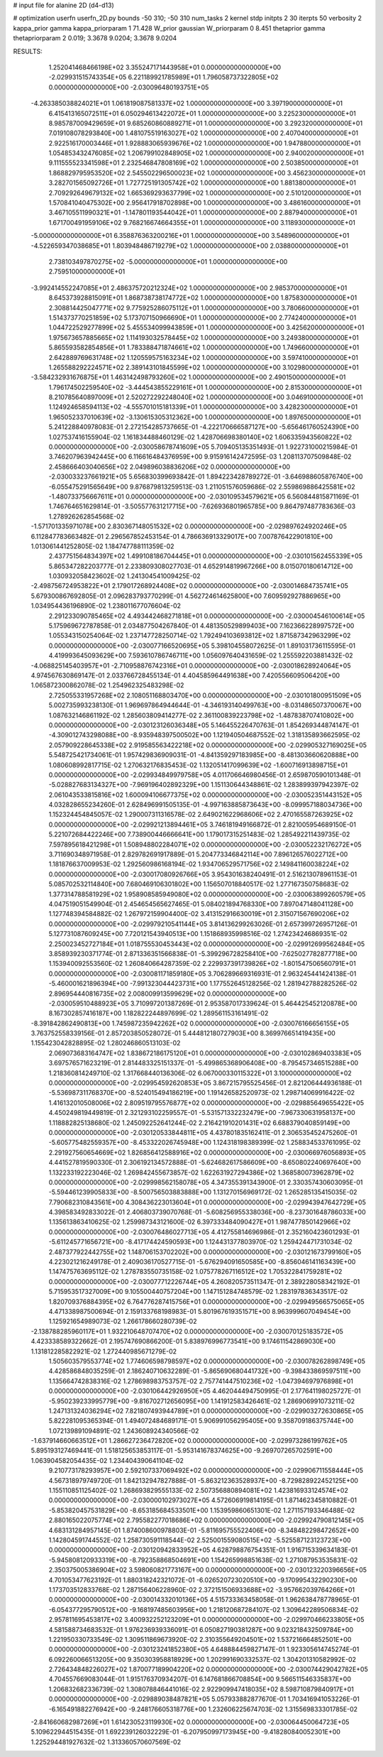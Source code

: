 # input file for alanine 2D (d4-d13)

# optimization
userfn       userfn_2D.py
bounds       -50 310; -50 310
num_tasks    2
kernel       stdp
initpts      2 30
iterpts      50
verbosity    2
kappa_prior  gamma
kappa_priorparam 1 71.428
W_prior      gaussian
W_priorparam 0 8.451
thetaprior gamma
thetapriorparam 2 0.019; 3.3678 9.0204; 3.3678 9.0204


RESULTS:
  1.252041468466198E+02  3.355247171443958E+01  0.000000000000000E+00      -2.029931515743354E+05
  6.221189921785989E+01  1.796058737322805E+02  0.000000000000000E+00      -2.030096480193751E+05
 -4.263385038824021E+01  1.061819087581337E+02  1.000000000000000E+00       3.397190000000000E+01
  6.415413165072511E+01  6.050294613422072E+01  1.000000000000000E+00       3.225230000000000E+01
  8.985787009429659E+01  9.685260860889271E+01  1.000000000000000E+00       3.292320000000000E+01
  7.019108078293840E+00  1.481075519163027E+02  1.000000000000000E+00       2.407040000000000E+01
  2.922516170003446E+01  1.928883065939676E+02  1.000000000000000E+00       1.947880000000000E+01
  1.054853432476085E+02  1.206799102848905E+02  1.000000000000000E+00       2.940020000000000E+01
  9.111555523341598E+01  2.232546847808169E+02  1.000000000000000E+00       2.503850000000000E+01
  1.868829795953520E+02  2.545502296500023E+02  1.000000000000000E+00       3.456230000000000E+01
  3.282701565092726E+01  1.727725191305742E+02  1.000000000000000E+00       1.881380000000000E+01
  2.709292649679132E+02  1.665369293637799E+02  1.000000000000000E+00       2.510120000000000E+01
  1.570841040475302E+00  2.956417918702898E+00  1.000000000000000E+00       3.486160000000000E+01
  3.467105511990321E+01 -1.147801193544042E+01  1.000000000000000E+00       2.887940000000000E+01
  1.671700491959106E+02  9.768216674664355E+01  1.000000000000000E+00       3.118930000000000E+01
 -5.000000000000000E+01  6.358876363200216E+01  1.000000000000000E+00       3.548960000000000E+01
 -4.522659347038685E+01  1.803948486719279E+02  1.000000000000000E+00       2.038800000000000E+01
  2.738103497870275E+02 -5.000000000000000E+01  1.000000000000000E+00       2.759510000000000E+01
 -3.992414552247085E+01  2.486375720212324E+02  1.000000000000000E+00       2.985370000000000E+01
  8.645373928815091E+01  1.868738738174772E+02  1.000000000000000E+00       1.875830000000000E+01
  2.308814425047771E+02  9.775925286075112E+01  1.000000000000000E+00       3.780660000000000E+01
  1.514373770251859E+02  5.173707150966690E+01  1.000000000000000E+00       2.774240000000000E+01
  1.044722529277899E+02  5.455534099943859E+01  1.000000000000000E+00       3.425620000000000E+01
  1.975673657885665E+02  1.114193032578445E+02  1.000000000000000E+00       3.249380000000000E+01
  5.865593582854856E+01  1.783388471874661E+02  1.000000000000000E+00       1.749660000000000E+01
  2.642889769631748E+02  1.120559575163234E+02  1.000000000000000E+00       3.597410000000000E+01
  1.265588292224571E+02  2.389143101845599E+02  1.000000000000000E+00       3.102980000000000E+01
 -3.584232931676875E+01  1.463142498793260E+02  1.000000000000000E+00       2.490150000000000E+01
  1.796174502259540E+02 -3.444543855229161E+01  1.000000000000000E+00       2.815300000000000E+01
  8.210785640897009E+01  2.520272292248040E+02  1.000000000000000E+00       3.046910000000000E+01
  1.124924658594113E+02 -4.555701015181339E+01  1.000000000000000E+00       3.428230000000000E+01
  1.965052337010639E+02 -3.130615305312362E+00  1.000000000000000E+00       1.897650000000000E+01       5.241228840978083E-01  2.272154285737665E-01      -4.222170666587127E+00 -5.656461760524390E+00  1.027537416155904E-02  1.161834488460129E-02
  1.428706698380140E+02  1.606335943560822E+02  0.000000000000000E+00      -2.030058678741609E+05       5.709405135351493E-01  1.922731000215984E-01       3.746207963942445E+00  6.116616484376959E+00  9.915916142472595E-03  1.208113707509848E-02
  2.458666403040656E+02  2.049896038836206E+02  0.000000000000000E+00      -2.030033237661921E+05       5.656830399693842E-01  1.894223428789272E-01      -3.646988605876740E+00 -6.055475291565649E+00  9.876879813259513E-03  1.211051576059686E-02
  2.559869886425581E+02 -1.480733756667611E+01  0.000000000000000E+00      -2.030109534579621E+05       6.560844815871169E-01  1.746764651629814E-01      -3.505577631217715E+00 -7.626936801965785E+00  9.864797487783636E-03  1.278926262854568E-02
 -1.571701335971078E+00  2.830367148051532E+02  0.000000000000000E+00      -2.029897624920246E+05       6.112847783663482E-01  2.296567852453154E-01       4.786636913329017E+00  7.007876422901810E+00  1.013061441252805E-02  1.184747788111359E-02
  2.437751564834397E+02  1.499108186704445E+01  0.000000000000000E+00      -2.030101562455339E+05       5.865347282203777E-01  2.233809308027703E-01       4.652914819967266E+00  8.015070180614712E+00  1.030932058423602E-02  1.241304541009425E-02
 -2.498756724953822E+01  2.179017268924408E+02  0.000000000000000E+00      -2.030014684735741E+05       5.679300867692805E-01  2.096283793770299E-01       4.562724614625800E+00  7.609592927886965E+00  1.034954436196890E-02  1.238011677076604E-02
  2.291233090785465E+02  4.493442468271818E+01  0.000000000000000E+00      -2.030004546100614E+05       5.175969672787858E-01  2.034877504267840E-01       4.481350529899403E+00  7.162366228997572E+00  1.055343150254064E-02  1.237147728250714E-02
  1.792494103693812E+02  1.871587342963299E+02  0.000000000000000E+00      -2.030077166520695E+05       5.398104558072625E-01  1.891031736115595E-01       4.419993645093629E+00  7.593610786746711E+00  1.056097640431659E-02  1.255592203881432E-02
 -4.068825145403957E+01 -2.710958876742316E+01  0.000000000000000E+00      -2.030018628924064E+05       4.974567630869147E-01  2.033766728455134E-01       4.404585964491638E+00  7.420556609506420E+00  1.065872300862078E-02  1.254962325483298E-02
  2.725055331957268E+02  2.108051168803470E+00  0.000000000000000E+00      -2.030101800951509E+05       5.002735993238130E-01  1.969697864944644E-01      -4.346193140499763E+00 -8.031486507370067E+00  1.087632146861192E-02  1.285603809414277E-02
  2.361100839223798E+02 -1.487838707410802E+00  0.000000000000000E+00      -2.030123126036348E+05       5.146455226470763E-01  1.854269344874147E-01      -4.309012743298088E+00 -8.935948397500502E+00  1.121940504687552E-02  1.318135893662595E-02
  2.057909228645338E+02  2.919585563422218E+02  0.000000000000000E+00      -2.029905327169025E+05       5.548725421734061E-01  1.957429836909031E-01      -4.841359297183985E+00 -8.481303660620888E+00  1.080608992817715E-02  1.270632176835453E-02
  1.132051417099639E+02 -1.600716913898715E+01  0.000000000000000E+00      -2.029934849979758E+05       4.011706646980456E-01  2.659870590101348E-01      -5.028827683134327E+00 -7.969196402892329E+00  1.151130644348861E-02  1.283899397942397E-02
  2.061043533815816E+02  1.600094106677375E+02  0.000000000000000E+00      -2.030052351443152E+05       4.032828655234260E-01  2.628496991505135E-01      -4.997163885873643E+00 -8.099957188034736E+00  1.152324454845057E-02  1.290007311316578E-02
  2.649021622968606E+02  2.470165587263925E+02  0.000000000000000E+00      -2.029921213894461E+05       3.746181949166872E-01  2.821005954689150E-01       5.221072684422246E+00  7.738900446666641E+00  1.179017315251483E-02  1.285492211439735E-02
  7.597895618421298E+01  1.508948802284071E+02  0.000000000000000E+00      -2.030052232176272E+05       3.711690348971958E-01  2.829782691917889E-01       5.204773346842114E+00  7.896126576022712E+00  1.181876637009953E-02  1.292560986168194E-02
  1.934706529571756E+02  2.149841160038224E+02  0.000000000000000E+00      -2.030017080926766E+05       3.954301638240491E-01  2.516213078961153E-01       5.085702532114840E+00  7.680469106301802E+00  1.156507018840517E-02  1.277167350758683E-02
  1.377314788581929E+02  1.958908585949080E+02  0.000000000000000E+00      -2.030063899260579E+05       4.047519051549904E-01  2.454654565627465E-01       5.084021894768330E+00  7.897047148041128E+00  1.127748394584882E-02  1.267972159904400E-02
  3.413152916630019E+01  2.315071567690206E+02  0.000000000000000E+00      -2.029979210541144E+05       3.814136299263026E-01  2.657399726957126E-01       5.127731087609245E+00  7.720121543940513E+00  1.151868935998516E-02  1.274234246869351E-02
  2.250023452727184E+01  1.018755530453443E+02  0.000000000000000E+00      -2.029912699562484E+05       3.858939230371774E-01  2.871336351566838E-01      -5.399296728258410E+00 -7.625027782877718E+00  1.153940092553560E-02  1.260840664287359E-02
  2.229937391739826E+02 -1.801547506560791E+01  0.000000000000000E+00      -2.030081171859180E+05       3.706289669316931E-01  2.963245441424138E-01      -5.460001621896394E+00 -7.991323044423731E+00  1.177552645128256E-02  1.281942788282526E-02
  2.896954440816735E+02  2.008009913599629E+02  0.000000000000000E+00      -2.030059510488923E+05       3.710997201387269E-01  2.953587017339624E-01       5.464425452120878E+00  8.167302857416187E+00  1.182822244897699E-02  1.289561153161491E-02
 -8.391842862490813E+00  1.745987235942262E+02  0.000000000000000E+00      -2.030076166656155E+05       3.763752558339156E-01  2.857203850528072E-01       5.444812180727903E+00  8.369976651419435E+00  1.155423042828895E-02  1.280246860513103E-02
  2.069073683164747E+02  1.838672186175120E+01  0.000000000000000E+00      -2.030102869403383E+05       3.697576571623219E-01  2.814483325151337E-01      -5.499865368906408E+00 -8.795457346515288E+00  1.218360814249710E-02  1.317668440136306E-02
  6.067000330115322E+01  3.100000000000000E+02  0.000000000000000E+00      -2.029954592620853E+05       3.867215795525456E-01  2.821206444936188E-01      -5.536987311768370E+00 -8.524015494186219E+00  1.191426582520973E-02  1.298714069916422E-02
  1.416132010508006E+02  2.809519795576877E+02  0.000000000000000E+00      -2.029885649655422E+05       4.450249819449819E-01  2.321293102259557E-01      -5.531571332232479E+00 -7.967330631958137E+00  1.118882825138680E-02  1.245092252641244E-02
  2.216421910201431E+02  6.688379040859149E+00  0.000000000000000E+00      -2.030120533844811E+05       4.437801835162411E-01  2.306535452475260E-01      -5.605775482559357E+00 -8.453322026745948E+00  1.124318198389399E-02  1.258834533761095E-02
  2.291927560654669E+02  1.826856412588916E+02  0.000000000000000E+00      -2.030066976056893E+05       4.441527819590330E-01  2.306192134572888E-01      -5.624682617586609E+00 -8.650802240697640E+00  1.132233192223046E-02  1.269842455673857E-02
  1.622631927294386E+02  1.368580073962879E+02  0.000000000000000E+00      -2.029998562158078E+05       4.347355391343900E-01  2.330357430603095E-01      -5.594461239905833E+00 -8.500756503883888E+00  1.131270156969172E-02  1.265285135415035E-02
  7.790682310843561E+00  4.308436223013604E+01  0.000000000000000E+00      -2.029943947642729E+05       4.398583492833022E-01  2.406803739070768E-01      -5.608256955338036E+00 -8.237301648786033E+00  1.135613863410625E-02  1.259987343121600E-02
  6.397333484090427E+01  1.987477850142966E+02  0.000000000000000E+00      -2.030076486027713E+05       4.412755814696986E-01  2.352160423601293E-01      -5.611245771656721E+00 -8.417174424590593E+00  1.124431377803970E-02  1.259424471731034E-02
  2.487377922442755E+02  1.148706153702202E+00  0.000000000000000E+00      -2.030121673799160E+05       4.223021216249178E-01  2.409036170527715E-01      -5.676294091650585E+00 -8.856046141163439E+00  1.147475763695112E-02  1.278783550735158E-02
  1.075778267116512E+02  1.705322841759281E+02  0.000000000000000E+00      -2.030077712226744E+05       4.260820573511347E-01  2.389228058342192E-01       5.715953517327009E+00  9.105500440757204E+00  1.147151284748579E-02  1.283197836343517E-02
  1.820709376884395E+02  6.764776287415756E+01  0.000000000000000E+00      -2.029949566575065E+05       4.471338987500694E-01  2.159133768198983E-01       5.801967619351571E+00  8.963999607049454E+00  1.125921654989073E-02  1.266178660280739E-02
 -2.138788285960117E+01  1.932210648707470E+02  0.000000000000000E+00      -2.030070125183572E+05       4.423338589322662E-01  2.195747690866200E-01       5.838976996773541E+00  9.174611542869030E+00  1.131812285822921E-02  1.272440985671279E-02
  1.505603579553774E+02  1.774606598798597E+02  0.000000000000000E+00      -2.030078262898749E+05       4.428586848035259E-01  2.186240710632289E-01      -5.865690680441732E+00 -9.398433869597511E+00  1.135664742838316E-02  1.278698983753757E-02
  2.757741447510236E+02 -1.047394697976898E+01  0.000000000000000E+00      -2.030106442926950E+05       4.462044494750995E-01  2.177641198025727E-01      -5.950239233995779E+00 -9.816702712656095E+00  1.141912583426461E-02  1.286906991073211E-02
  1.247131324036294E+02  7.821807493944789E+01  0.000000000000000E+00      -2.029903272630865E+05       5.822281095365394E-01  1.494072484689171E-01       5.906991056295405E+00  9.358709186375744E+00  1.072139891094891E-02  1.243608924340566E-02
 -1.637914660663512E+01  1.286627236472820E+02  0.000000000000000E+00      -2.029973286199762E+05       5.895193127469441E-01  1.518125653853117E-01      -5.953141678374625E+00 -9.269707265702591E+00  1.063904582054435E-02  1.234404390641104E-02
  9.210773178293957E+00  2.592107337069492E+02  0.000000000000000E+00      -2.029906711558444E+05       4.567318979749720E-01  1.842132947827888E-01      -5.863212363528937E+00 -8.729828922452125E+00  1.155110851125402E-02  1.268693829555133E-02
  2.507356880894081E+02  1.423816933124574E+02  0.000000000000000E+00      -2.030000102973027E+05       4.572606919814195E-01  1.871462345810882E-01      -5.853820457531829E+00 -8.653185684533501E+00  1.153959860651301E-02  1.271157193346488E-02
  2.880165022075774E+02  2.795582277018686E+02  0.000000000000000E+00      -2.029924790812145E+05       4.683131284957145E-01  1.874008600978803E-01      -5.811695755522406E+00 -8.348482298472652E+00  1.142804591744552E-02  1.258730591118544E-02
  2.525001559080515E+02 -5.525587123123723E+00  0.000000000000000E+00      -2.030120942833952E+05       4.628798876754351E-01  1.916715339634183E-01      -5.945808120933319E+00 -8.792358868504691E+00  1.154265998851638E-02  1.271087953535831E-02
  2.350375005386904E+02  3.598060821773167E+00  0.000000000000000E+00      -2.030123220396656E+05       4.701053477623192E-01  1.880318242321072E-01      -6.026520723020510E+00 -9.170995432290230E+00  1.173703512833768E-02  1.287156406228960E-02
  2.372151506933688E+02 -3.957662039764266E+01  0.000000000000000E+00      -2.030014332010136E+05       4.515733363458058E-01  1.962638478778965E-01      -6.054377295790512E+00 -9.168197485603956E+00  1.218120687284107E-02  1.309642289506834E-02
  2.957811695453817E+02  3.400932252123209E+01  0.000000000000000E+00      -2.029970466233805E+05       4.581588734683532E-01  1.976236939336091E-01       6.050827190381287E+00  9.023218432509784E+00  1.221950330733549E-02  1.309511869673920E-02
  2.310355649204501E+02  1.537216664852501E+00  0.000000000000000E+00      -2.030123241852380E+05       4.648884459827147E-01  1.923305614745274E-01       6.092260066513205E+00  9.350303958818929E+00  1.202991690332537E-02  1.304201310582992E-02
  2.726434848226027E+02  1.870077189904220E+02  0.000000000000000E+00      -2.030074429042782E+05       4.704557669083044E-01  1.915176370934207E-01       6.147681866708854E+00  9.566511546335837E+00  1.206832682336739E-02  1.308078846441016E-02
  2.922909947418035E+02  8.598710879840917E+01  0.000000000000000E+00      -2.029889038487821E+05       5.057933882877670E-01  1.703416941053226E-01      -6.165491882276942E+00 -9.248176605318776E+00  1.232606225674703E-02  1.315569833301785E-02
 -2.841660682987269E+01  1.614230523119930E+02  0.000000000000000E+00      -2.030064450064723E+05       5.109622944515435E-01  1.692239126032229E-01      -6.207950997173945E+00 -9.418280840052301E+00  1.225294481927632E-02  1.313360570607569E-02